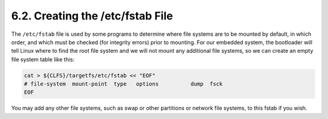 6.2. Creating the /etc/fstab File
=================================

The ``/etc/fstab`` file is used by some programs to determine where file systems are to be mounted by default, in which order, and which must be 
checked (for integrity errors) prior to mounting. For our embedded system, the bootloader will tell Linux where to find the root file system and we 
will not mount any additional file systems, so we can create an empty file system table like this: 

.. code-block:: shell

    cat > ${CLFS}/targetfs/etc/fstab << "EOF"
    # file-system  mount-point  type   options          dump  fsck
    EOF

You may add any other file systems, such as swap or other partitions or network file systems, to this fstab if you wish.